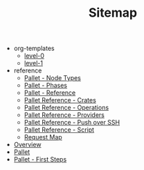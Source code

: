 #+TITLE: Sitemap

   + org-templates
     + [[file:org-templates/level-0.org][level-0]]
     + [[file:org-templates/level-1.org][level-1]]
   + reference
     + [[file:reference/node_types.org][Pallet - Node Types]]
     + [[file:reference/phases.org][Pallet - Phases]]
     + [[file:reference/index.org][Pallet - Reference]]
     + [[file:reference/crates.org][Pallet Reference - Crates]]
     + [[file:reference/operations.org][Pallet Reference - Operations]]
     + [[file:reference/providers.org][Pallet Reference - Providers]]
     + [[file:reference/node_push.org][Pallet Reference - Push over SSH]]
     + [[file:reference/script.org][Pallet Reference - Script]]
     + [[file:reference/request_map.org][Request Map]]
   + [[file:overview.org][Overview]]
   + [[file:index.org][Pallet]]
   + [[file:first_steps.org][Pallet - First Steps]]
